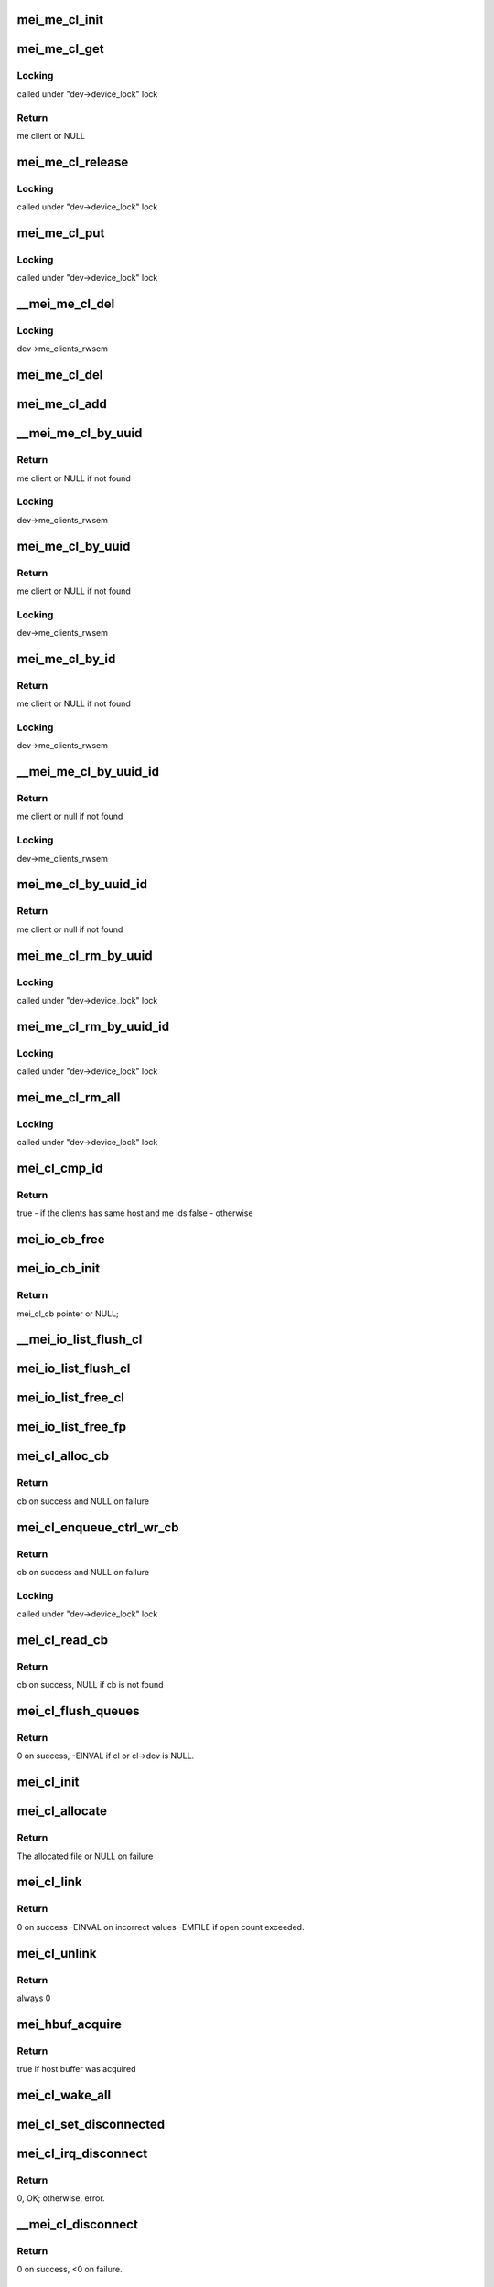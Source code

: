 .. -*- coding: utf-8; mode: rst -*-
.. src-file: drivers/misc/mei/client.c

.. _`mei_me_cl_init`:

mei_me_cl_init
==============

.. c:function:: void mei_me_cl_init(struct mei_me_client *me_cl)

    initialize me client

    :param struct mei_me_client \*me_cl:
        me client

.. _`mei_me_cl_get`:

mei_me_cl_get
=============

.. c:function:: struct mei_me_client *mei_me_cl_get(struct mei_me_client *me_cl)

    increases me client refcount

    :param struct mei_me_client \*me_cl:
        me client

.. _`mei_me_cl_get.locking`:

Locking
-------

called under "dev->device_lock" lock

.. _`mei_me_cl_get.return`:

Return
------

me client or NULL

.. _`mei_me_cl_release`:

mei_me_cl_release
=================

.. c:function:: void mei_me_cl_release(struct kref *ref)

    free me client

    :param struct kref \*ref:
        me_client refcount

.. _`mei_me_cl_release.locking`:

Locking
-------

called under "dev->device_lock" lock

.. _`mei_me_cl_put`:

mei_me_cl_put
=============

.. c:function:: void mei_me_cl_put(struct mei_me_client *me_cl)

    decrease me client refcount and free client if necessary

    :param struct mei_me_client \*me_cl:
        me client

.. _`mei_me_cl_put.locking`:

Locking
-------

called under "dev->device_lock" lock

.. _`__mei_me_cl_del`:

\__mei_me_cl_del
================

.. c:function:: void __mei_me_cl_del(struct mei_device *dev, struct mei_me_client *me_cl)

    delete me client from the list and decrease reference counter

    :param struct mei_device \*dev:
        mei device

    :param struct mei_me_client \*me_cl:
        me client

.. _`__mei_me_cl_del.locking`:

Locking
-------

dev->me_clients_rwsem

.. _`mei_me_cl_del`:

mei_me_cl_del
=============

.. c:function:: void mei_me_cl_del(struct mei_device *dev, struct mei_me_client *me_cl)

    delete me client from the list and decrease reference counter

    :param struct mei_device \*dev:
        mei device

    :param struct mei_me_client \*me_cl:
        me client

.. _`mei_me_cl_add`:

mei_me_cl_add
=============

.. c:function:: void mei_me_cl_add(struct mei_device *dev, struct mei_me_client *me_cl)

    add me client to the list

    :param struct mei_device \*dev:
        mei device

    :param struct mei_me_client \*me_cl:
        me client

.. _`__mei_me_cl_by_uuid`:

\__mei_me_cl_by_uuid
====================

.. c:function:: struct mei_me_client *__mei_me_cl_by_uuid(struct mei_device *dev, const uuid_le *uuid)

    locate me client by uuid increases ref count

    :param struct mei_device \*dev:
        mei device

    :param const uuid_le \*uuid:
        me client uuid

.. _`__mei_me_cl_by_uuid.return`:

Return
------

me client or NULL if not found

.. _`__mei_me_cl_by_uuid.locking`:

Locking
-------

dev->me_clients_rwsem

.. _`mei_me_cl_by_uuid`:

mei_me_cl_by_uuid
=================

.. c:function:: struct mei_me_client *mei_me_cl_by_uuid(struct mei_device *dev, const uuid_le *uuid)

    locate me client by uuid increases ref count

    :param struct mei_device \*dev:
        mei device

    :param const uuid_le \*uuid:
        me client uuid

.. _`mei_me_cl_by_uuid.return`:

Return
------

me client or NULL if not found

.. _`mei_me_cl_by_uuid.locking`:

Locking
-------

dev->me_clients_rwsem

.. _`mei_me_cl_by_id`:

mei_me_cl_by_id
===============

.. c:function:: struct mei_me_client *mei_me_cl_by_id(struct mei_device *dev, u8 client_id)

    locate me client by client id increases ref count

    :param struct mei_device \*dev:
        the device structure

    :param u8 client_id:
        me client id

.. _`mei_me_cl_by_id.return`:

Return
------

me client or NULL if not found

.. _`mei_me_cl_by_id.locking`:

Locking
-------

dev->me_clients_rwsem

.. _`__mei_me_cl_by_uuid_id`:

\__mei_me_cl_by_uuid_id
=======================

.. c:function:: struct mei_me_client *__mei_me_cl_by_uuid_id(struct mei_device *dev, const uuid_le *uuid, u8 client_id)

    locate me client by client id and uuid increases ref count

    :param struct mei_device \*dev:
        the device structure

    :param const uuid_le \*uuid:
        me client uuid

    :param u8 client_id:
        me client id

.. _`__mei_me_cl_by_uuid_id.return`:

Return
------

me client or null if not found

.. _`__mei_me_cl_by_uuid_id.locking`:

Locking
-------

dev->me_clients_rwsem

.. _`mei_me_cl_by_uuid_id`:

mei_me_cl_by_uuid_id
====================

.. c:function:: struct mei_me_client *mei_me_cl_by_uuid_id(struct mei_device *dev, const uuid_le *uuid, u8 client_id)

    locate me client by client id and uuid increases ref count

    :param struct mei_device \*dev:
        the device structure

    :param const uuid_le \*uuid:
        me client uuid

    :param u8 client_id:
        me client id

.. _`mei_me_cl_by_uuid_id.return`:

Return
------

me client or null if not found

.. _`mei_me_cl_rm_by_uuid`:

mei_me_cl_rm_by_uuid
====================

.. c:function:: void mei_me_cl_rm_by_uuid(struct mei_device *dev, const uuid_le *uuid)

    remove all me clients matching uuid

    :param struct mei_device \*dev:
        the device structure

    :param const uuid_le \*uuid:
        me client uuid

.. _`mei_me_cl_rm_by_uuid.locking`:

Locking
-------

called under "dev->device_lock" lock

.. _`mei_me_cl_rm_by_uuid_id`:

mei_me_cl_rm_by_uuid_id
=======================

.. c:function:: void mei_me_cl_rm_by_uuid_id(struct mei_device *dev, const uuid_le *uuid, u8 id)

    remove all me clients matching client id

    :param struct mei_device \*dev:
        the device structure

    :param const uuid_le \*uuid:
        me client uuid

    :param u8 id:
        me client id

.. _`mei_me_cl_rm_by_uuid_id.locking`:

Locking
-------

called under "dev->device_lock" lock

.. _`mei_me_cl_rm_all`:

mei_me_cl_rm_all
================

.. c:function:: void mei_me_cl_rm_all(struct mei_device *dev)

    remove all me clients

    :param struct mei_device \*dev:
        the device structure

.. _`mei_me_cl_rm_all.locking`:

Locking
-------

called under "dev->device_lock" lock

.. _`mei_cl_cmp_id`:

mei_cl_cmp_id
=============

.. c:function:: bool mei_cl_cmp_id(const struct mei_cl *cl1, const struct mei_cl *cl2)

    tells if the clients are the same

    :param const struct mei_cl \*cl1:
        host client 1

    :param const struct mei_cl \*cl2:
        host client 2

.. _`mei_cl_cmp_id.return`:

Return
------

true  - if the clients has same host and me ids
false - otherwise

.. _`mei_io_cb_free`:

mei_io_cb_free
==============

.. c:function:: void mei_io_cb_free(struct mei_cl_cb *cb)

    free mei_cb_private related memory

    :param struct mei_cl_cb \*cb:
        mei callback struct

.. _`mei_io_cb_init`:

mei_io_cb_init
==============

.. c:function:: struct mei_cl_cb *mei_io_cb_init(struct mei_cl *cl, enum mei_cb_file_ops type, const struct file *fp)

    allocate and initialize io callback

    :param struct mei_cl \*cl:
        mei client

    :param enum mei_cb_file_ops type:
        operation type

    :param const struct file \*fp:
        pointer to file structure

.. _`mei_io_cb_init.return`:

Return
------

mei_cl_cb pointer or NULL;

.. _`__mei_io_list_flush_cl`:

\__mei_io_list_flush_cl
=======================

.. c:function:: void __mei_io_list_flush_cl(struct list_head *head, const struct mei_cl *cl, bool free)

    removes and frees cbs belonging to cl.

    :param struct list_head \*head:
        an instance of our list structure

    :param const struct mei_cl \*cl:
        host client, can be NULL for flushing the whole list

    :param bool free:
        whether to free the cbs

.. _`mei_io_list_flush_cl`:

mei_io_list_flush_cl
====================

.. c:function:: void mei_io_list_flush_cl(struct list_head *head, const struct mei_cl *cl)

    removes list entry belonging to cl.

    :param struct list_head \*head:
        An instance of our list structure

    :param const struct mei_cl \*cl:
        host client

.. _`mei_io_list_free_cl`:

mei_io_list_free_cl
===================

.. c:function:: void mei_io_list_free_cl(struct list_head *head, const struct mei_cl *cl)

    removes cb belonging to cl and free them

    :param struct list_head \*head:
        An instance of our list structure

    :param const struct mei_cl \*cl:
        host client

.. _`mei_io_list_free_fp`:

mei_io_list_free_fp
===================

.. c:function:: void mei_io_list_free_fp(struct list_head *head, const struct file *fp)

    free cb from a list that matches file pointer

    :param struct list_head \*head:
        io list

    :param const struct file \*fp:
        file pointer (matching cb file object), may be NULL

.. _`mei_cl_alloc_cb`:

mei_cl_alloc_cb
===============

.. c:function:: struct mei_cl_cb *mei_cl_alloc_cb(struct mei_cl *cl, size_t length, enum mei_cb_file_ops fop_type, const struct file *fp)

    a convenient wrapper for allocating read cb

    :param struct mei_cl \*cl:
        host client

    :param size_t length:
        size of the buffer

    :param enum mei_cb_file_ops fop_type:
        operation type

    :param const struct file \*fp:
        associated file pointer (might be NULL)

.. _`mei_cl_alloc_cb.return`:

Return
------

cb on success and NULL on failure

.. _`mei_cl_enqueue_ctrl_wr_cb`:

mei_cl_enqueue_ctrl_wr_cb
=========================

.. c:function:: struct mei_cl_cb *mei_cl_enqueue_ctrl_wr_cb(struct mei_cl *cl, size_t length, enum mei_cb_file_ops fop_type, const struct file *fp)

    a convenient wrapper for allocating and enqueuing of the control commands cb

    :param struct mei_cl \*cl:
        host client

    :param size_t length:
        size of the buffer

    :param enum mei_cb_file_ops fop_type:
        operation type

    :param const struct file \*fp:
        associated file pointer (might be NULL)

.. _`mei_cl_enqueue_ctrl_wr_cb.return`:

Return
------

cb on success and NULL on failure

.. _`mei_cl_enqueue_ctrl_wr_cb.locking`:

Locking
-------

called under "dev->device_lock" lock

.. _`mei_cl_read_cb`:

mei_cl_read_cb
==============

.. c:function:: struct mei_cl_cb *mei_cl_read_cb(const struct mei_cl *cl, const struct file *fp)

    find this cl's callback in the read list for a specific file

    :param const struct mei_cl \*cl:
        host client

    :param const struct file \*fp:
        file pointer (matching cb file object), may be NULL

.. _`mei_cl_read_cb.return`:

Return
------

cb on success, NULL if cb is not found

.. _`mei_cl_flush_queues`:

mei_cl_flush_queues
===================

.. c:function:: int mei_cl_flush_queues(struct mei_cl *cl, const struct file *fp)

    flushes queue lists belonging to cl.

    :param struct mei_cl \*cl:
        host client

    :param const struct file \*fp:
        file pointer (matching cb file object), may be NULL

.. _`mei_cl_flush_queues.return`:

Return
------

0 on success, -EINVAL if cl or cl->dev is NULL.

.. _`mei_cl_init`:

mei_cl_init
===========

.. c:function:: void mei_cl_init(struct mei_cl *cl, struct mei_device *dev)

    initializes cl.

    :param struct mei_cl \*cl:
        host client to be initialized

    :param struct mei_device \*dev:
        mei device

.. _`mei_cl_allocate`:

mei_cl_allocate
===============

.. c:function:: struct mei_cl *mei_cl_allocate(struct mei_device *dev)

    allocates cl  structure and sets it up.

    :param struct mei_device \*dev:
        mei device

.. _`mei_cl_allocate.return`:

Return
------

The allocated file or NULL on failure

.. _`mei_cl_link`:

mei_cl_link
===========

.. c:function:: int mei_cl_link(struct mei_cl *cl)

    allocate host id in the host map

    :param struct mei_cl \*cl:
        host client

.. _`mei_cl_link.return`:

Return
------

0 on success
-EINVAL on incorrect values
-EMFILE if open count exceeded.

.. _`mei_cl_unlink`:

mei_cl_unlink
=============

.. c:function:: int mei_cl_unlink(struct mei_cl *cl)

    remove host client from the list

    :param struct mei_cl \*cl:
        host client

.. _`mei_cl_unlink.return`:

Return
------

always 0

.. _`mei_hbuf_acquire`:

mei_hbuf_acquire
================

.. c:function:: bool mei_hbuf_acquire(struct mei_device *dev)

    try to acquire host buffer

    :param struct mei_device \*dev:
        the device structure

.. _`mei_hbuf_acquire.return`:

Return
------

true if host buffer was acquired

.. _`mei_cl_wake_all`:

mei_cl_wake_all
===============

.. c:function:: void mei_cl_wake_all(struct mei_cl *cl)

    wake up readers, writers and event waiters so they can be interrupted

    :param struct mei_cl \*cl:
        host client

.. _`mei_cl_set_disconnected`:

mei_cl_set_disconnected
=======================

.. c:function:: void mei_cl_set_disconnected(struct mei_cl *cl)

    set disconnected state and clear associated states and resources

    :param struct mei_cl \*cl:
        host client

.. _`mei_cl_irq_disconnect`:

mei_cl_irq_disconnect
=====================

.. c:function:: int mei_cl_irq_disconnect(struct mei_cl *cl, struct mei_cl_cb *cb, struct list_head *cmpl_list)

    processes close related operation from interrupt thread context - send disconnect request

    :param struct mei_cl \*cl:
        client

    :param struct mei_cl_cb \*cb:
        callback block.

    :param struct list_head \*cmpl_list:
        complete list.

.. _`mei_cl_irq_disconnect.return`:

Return
------

0, OK; otherwise, error.

.. _`__mei_cl_disconnect`:

\__mei_cl_disconnect
====================

.. c:function:: int __mei_cl_disconnect(struct mei_cl *cl)

    disconnect host client from the me one internal function runtime pm has to be already acquired

    :param struct mei_cl \*cl:
        host client

.. _`__mei_cl_disconnect.return`:

Return
------

0 on success, <0 on failure.

.. _`mei_cl_disconnect`:

mei_cl_disconnect
=================

.. c:function:: int mei_cl_disconnect(struct mei_cl *cl)

    disconnect host client from the me one

    :param struct mei_cl \*cl:
        host client

.. _`mei_cl_disconnect.locking`:

Locking
-------

called under "dev->device_lock" lock

.. _`mei_cl_disconnect.return`:

Return
------

0 on success, <0 on failure.

.. _`mei_cl_is_other_connecting`:

mei_cl_is_other_connecting
==========================

.. c:function:: bool mei_cl_is_other_connecting(struct mei_cl *cl)

    checks if other client with the same me client id is connecting

    :param struct mei_cl \*cl:
        private data of the file object

.. _`mei_cl_is_other_connecting.return`:

Return
------

true if other client is connected, false - otherwise.

.. _`mei_cl_send_connect`:

mei_cl_send_connect
===================

.. c:function:: int mei_cl_send_connect(struct mei_cl *cl, struct mei_cl_cb *cb)

    send connect request

    :param struct mei_cl \*cl:
        host client

    :param struct mei_cl_cb \*cb:
        callback block

.. _`mei_cl_send_connect.return`:

Return
------

0, OK; otherwise, error.

.. _`mei_cl_irq_connect`:

mei_cl_irq_connect
==================

.. c:function:: int mei_cl_irq_connect(struct mei_cl *cl, struct mei_cl_cb *cb, struct list_head *cmpl_list)

    send connect request in irq_thread context

    :param struct mei_cl \*cl:
        host client

    :param struct mei_cl_cb \*cb:
        callback block

    :param struct list_head \*cmpl_list:
        complete list

.. _`mei_cl_irq_connect.return`:

Return
------

0, OK; otherwise, error.

.. _`mei_cl_connect`:

mei_cl_connect
==============

.. c:function:: int mei_cl_connect(struct mei_cl *cl, struct mei_me_client *me_cl, const struct file *fp)

    connect host client to the me one

    :param struct mei_cl \*cl:
        host client

    :param struct mei_me_client \*me_cl:
        me client

    :param const struct file \*fp:
        pointer to file structure

.. _`mei_cl_connect.locking`:

Locking
-------

called under "dev->device_lock" lock

.. _`mei_cl_connect.return`:

Return
------

0 on success, <0 on failure.

.. _`mei_cl_alloc_linked`:

mei_cl_alloc_linked
===================

.. c:function:: struct mei_cl *mei_cl_alloc_linked(struct mei_device *dev)

    allocate and link host client

    :param struct mei_device \*dev:
        the device structure

.. _`mei_cl_alloc_linked.return`:

Return
------

cl on success ERR_PTR on failure

.. _`mei_cl_tx_flow_ctrl_creds`:

mei_cl_tx_flow_ctrl_creds
=========================

.. c:function:: int mei_cl_tx_flow_ctrl_creds(struct mei_cl *cl)

    checks flow_control credits for cl.

    :param struct mei_cl \*cl:
        host client

.. _`mei_cl_tx_flow_ctrl_creds.return`:

Return
------

1 if tx_flow_ctrl_creds >0, 0 - otherwise.

.. _`mei_cl_tx_flow_ctrl_creds_reduce`:

mei_cl_tx_flow_ctrl_creds_reduce
================================

.. c:function:: int mei_cl_tx_flow_ctrl_creds_reduce(struct mei_cl *cl)

    reduces transmit flow control credits for a client

    :param struct mei_cl \*cl:
        host client

.. _`mei_cl_tx_flow_ctrl_creds_reduce.return`:

Return
------

0 on success
-EINVAL when ctrl credits are <= 0

.. _`mei_cl_notify_fop2req`:

mei_cl_notify_fop2req
=====================

.. c:function:: u8 mei_cl_notify_fop2req(enum mei_cb_file_ops fop)

    convert fop to proper request

    :param enum mei_cb_file_ops fop:
        client notification start response command

.. _`mei_cl_notify_fop2req.return`:

Return
------

MEI_HBM_NOTIFICATION_START/STOP

.. _`mei_cl_notify_req2fop`:

mei_cl_notify_req2fop
=====================

.. c:function:: enum mei_cb_file_ops mei_cl_notify_req2fop(u8 req)

    convert notification request top file operation type

    :param u8 req:
        hbm notification request type

.. _`mei_cl_notify_req2fop.return`:

Return
------

MEI_FOP_NOTIFY_START/STOP

.. _`mei_cl_irq_notify`:

mei_cl_irq_notify
=================

.. c:function:: int mei_cl_irq_notify(struct mei_cl *cl, struct mei_cl_cb *cb, struct list_head *cmpl_list)

    send notification request in irq_thread context

    :param struct mei_cl \*cl:
        client

    :param struct mei_cl_cb \*cb:
        callback block.

    :param struct list_head \*cmpl_list:
        complete list.

.. _`mei_cl_irq_notify.return`:

Return
------

0 on such and error otherwise.

.. _`mei_cl_notify_request`:

mei_cl_notify_request
=====================

.. c:function:: int mei_cl_notify_request(struct mei_cl *cl, const struct file *fp, u8 request)

    send notification stop/start request

    :param struct mei_cl \*cl:
        host client

    :param const struct file \*fp:
        associate request with file

    :param u8 request:
        1 for start or 0 for stop

.. _`mei_cl_notify_request.locking`:

Locking
-------

called under "dev->device_lock" lock

.. _`mei_cl_notify_request.return`:

Return
------

0 on such and error otherwise.

.. _`mei_cl_notify`:

mei_cl_notify
=============

.. c:function:: void mei_cl_notify(struct mei_cl *cl)

    raise notification

    :param struct mei_cl \*cl:
        host client

.. _`mei_cl_notify.locking`:

Locking
-------

called under "dev->device_lock" lock

.. _`mei_cl_notify_get`:

mei_cl_notify_get
=================

.. c:function:: int mei_cl_notify_get(struct mei_cl *cl, bool block, bool *notify_ev)

    get or wait for notification event

    :param struct mei_cl \*cl:
        host client

    :param bool block:
        this request is blocking

    :param bool \*notify_ev:
        true if notification event was received

.. _`mei_cl_notify_get.locking`:

Locking
-------

called under "dev->device_lock" lock

.. _`mei_cl_notify_get.return`:

Return
------

0 on such and error otherwise.

.. _`mei_cl_read_start`:

mei_cl_read_start
=================

.. c:function:: int mei_cl_read_start(struct mei_cl *cl, size_t length, const struct file *fp)

    the start read client message function.

    :param struct mei_cl \*cl:
        host client

    :param size_t length:
        number of bytes to read

    :param const struct file \*fp:
        pointer to file structure

.. _`mei_cl_read_start.return`:

Return
------

0 on success, <0 on failure.

.. _`mei_cl_irq_write`:

mei_cl_irq_write
================

.. c:function:: int mei_cl_irq_write(struct mei_cl *cl, struct mei_cl_cb *cb, struct list_head *cmpl_list)

    write a message to device from the interrupt thread context

    :param struct mei_cl \*cl:
        client

    :param struct mei_cl_cb \*cb:
        callback block.

    :param struct list_head \*cmpl_list:
        complete list.

.. _`mei_cl_irq_write.return`:

Return
------

0, OK; otherwise error.

.. _`mei_cl_write`:

mei_cl_write
============

.. c:function:: int mei_cl_write(struct mei_cl *cl, struct mei_cl_cb *cb)

    submit a write cb to mei device assumes device_lock is locked

    :param struct mei_cl \*cl:
        host client

    :param struct mei_cl_cb \*cb:
        write callback with filled data

.. _`mei_cl_write.return`:

Return
------

number of bytes sent on success, <0 on failure.

.. _`mei_cl_complete`:

mei_cl_complete
===============

.. c:function:: void mei_cl_complete(struct mei_cl *cl, struct mei_cl_cb *cb)

    processes completed operation for a client

    :param struct mei_cl \*cl:
        private data of the file object.

    :param struct mei_cl_cb \*cb:
        callback block.

.. _`mei_cl_all_disconnect`:

mei_cl_all_disconnect
=====================

.. c:function:: void mei_cl_all_disconnect(struct mei_device *dev)

    disconnect forcefully all connected clients

    :param struct mei_device \*dev:
        mei device

.. This file was automatic generated / don't edit.


